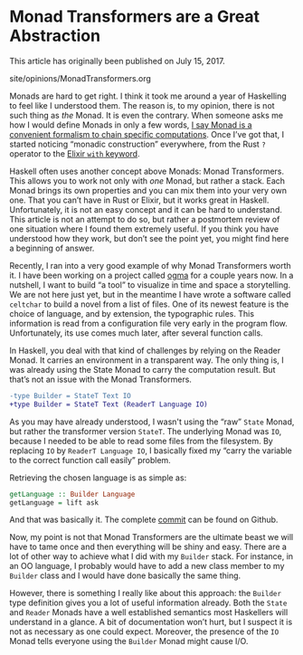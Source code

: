 #+BEGIN_EXPORT html
<h1>Monad Transformers are a Great Abstraction</h1>

<p>This article has originally been published on <span
id="original-created-at">July 15, 2017</span>.</p>
#+END_EXPORT

#+OPTIONS: toc:nil

#+BEGIN_EXPORT html
<div id="history">site/opinions/MonadTransformers.org</div>
#+END_EXPORT

Monads are hard to get right. I think it took me around a year of Haskelling to
feel like I understood them. The reason is, to my opinion, there is not such
thing as /the/ Monad. It is even the contrary. When someone asks me how I would
define Monads in only a few words, [[https://techn.ical.ist/@lthms/590439][I say Monad is a convenient formalism to
chain specific computations]]. Once I’ve got that, I started noticing “monadic
construction” everywhere, from the Rust ~?~ operator to the [[https://blog.drewolson.org/elixirs-secret-weapon/][Elixir ~with~
keyword]].

Haskell often uses another concept above Monads: Monad Transformers. This allows
you to work not only with /one/ Monad, but rather a stack. Each Monad brings its
own properties and you can mix them into your very own one. That you can’t have
in Rust or Elixir, but it works great in Haskell. Unfortunately, it is not an
easy concept and it can be hard to understand. This article is not an attempt to
do so, but rather a postmortem review of one situation where I found them
extremely useful. If you think you have understood how they work, but don’t see
the point yet, you might find here a beginning of answer.

Recently, I ran into a very good example of why Monad Transformers worth it. I
have been working on a project called [[https://github.com/ogma-project][ogma]] for a couple years now. In a
nutshell, I want to build “a tool” to visualize in time and space a
storytelling. We are not here just yet, but in the meantime I have wrote a
software called ~celtchar~ to build a novel from a list of files. One of its
newest feature is the choice of language, and by extension, the typographic
rules. This information is read from a configuration file very early in the
program flow. Unfortunately, its use comes much later, after several function
calls.

In Haskell, you deal with that kind of challenges by relying on the Reader
Monad. It carries an environment in a transparent way. The only thing is, I was
already using the State Monad to carry the computation result. But that’s not an
issue with the Monad Transformers.

#+BEGIN_SRC diff
-type Builder = StateT Text IO
+type Builder = StateT Text (ReaderT Language IO)

#+END_SRC

As you may have already understood, I wasn't using the “raw” ~State~ Monad, but
rather the transformer version ~StateT~. The underlying Monad was ~IO~, because
I needed to be able to read some files from the filesystem. By replacing ~IO~ by
~ReaderT Language IO~, I basically fixed my “carry the variable to the correct
function call easily” problem.

Retrieving the chosen language is as simple as:

#+BEGIN_SRC haskell
getLanguage :: Builder Language
getLanguage = lift ask
#+END_SRC

And that was basically it. The complete [[https://github.com/ogma-project/celtchar/commit/65fbda8159d21d681e4e711a37fa3f05b49e6cdd][commit]] can be found on Github.

Now, my point is not that Monad Transformers are the ultimate beast we will have
to tame once and then everything will be shiny and easy. There are a lot of
other way to achieve what I did with my ~Builder~ stack. For instance, in an
OO language, I probably would have to add a new class member to my ~Builder~
class and I would have done basically the same thing.

However, there is something I really like about this approach: the ~Builder~
type definition gives you a lot of useful information already. Both the ~State~
and ~Reader~ Monads have a well established semantics most Haskellers will
understand in a glance. A bit of documentation won’t hurt, but I suspect it is
not as necessary as one could expect. Moreover, the presence of the ~IO~ Monad
tells everyone using the ~Builder~ Monad might cause I/O.
